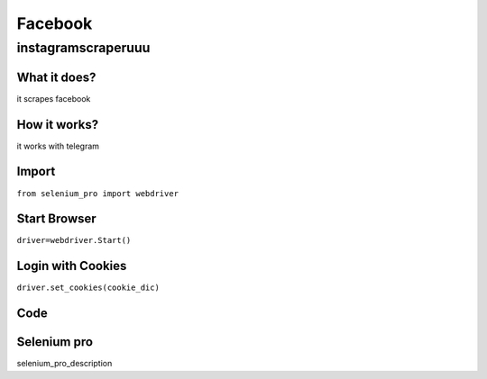 Facebook
************

instagramscraperuuu
########################

What it does?
=============

it scrapes facebook

How it works?
=============

it works with telegram

Import
=============

``from selenium_pro import webdriver``


Start Browser
=============

``driver=webdriver.Start()``


Login with Cookies
===================

``driver.set_cookies(cookie_dic)``


Code
===========

.. tabs::

   .. code-tab:: py

        #pip install selenium_pro
        print("hello world")

Selenium pro
==============

selenium_pro_description
